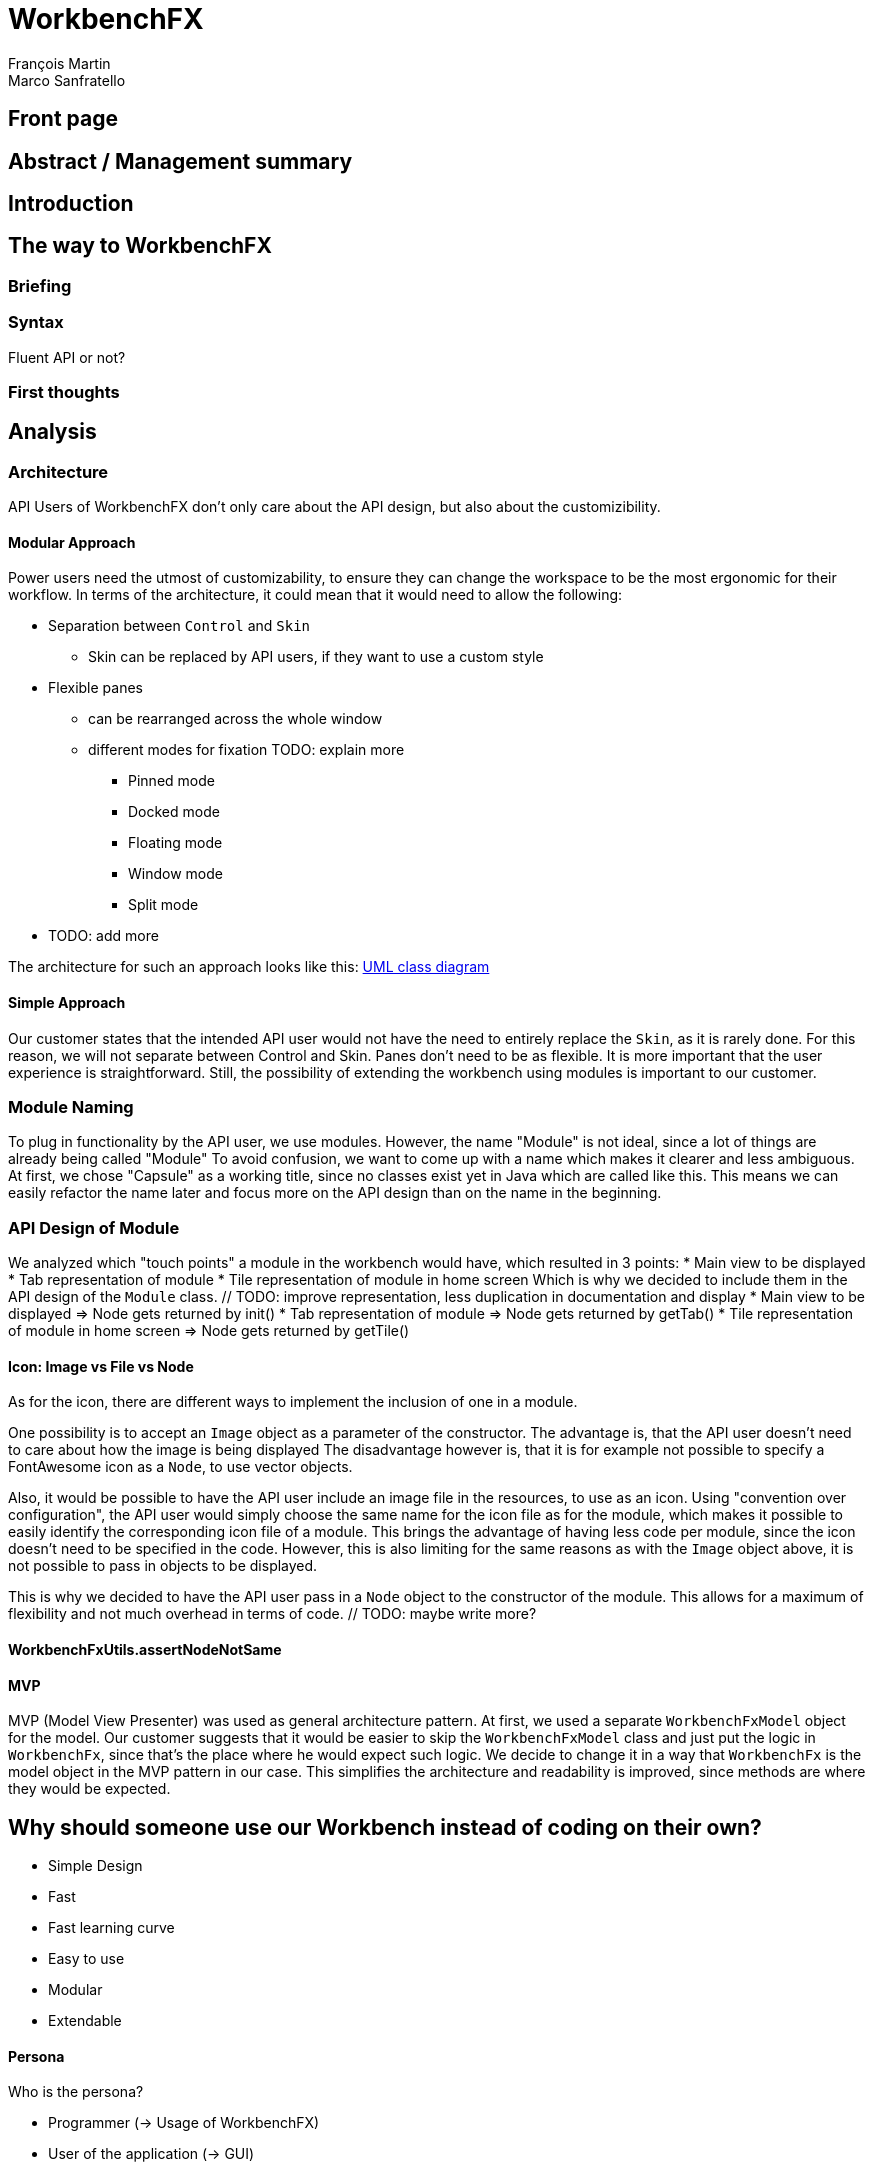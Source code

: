 = WorkbenchFX
François Martin; Marco Sanfratello

// Path to the code references
:sourcedir: ../src/main/java
:sourcedirdemo: ../workbenchfx-demo/src/main/java

== Front page

== Abstract / Management summary

== Introduction

== The way to WorkbenchFX
=== Briefing

=== Syntax
Fluent API or not?

=== First thoughts

== Analysis
=== Architecture
API Users of WorkbenchFX don't only care about the API design, but also about the customizibility.
//They want to be able to define their own design to ensure it blends in with the design of their components.
//The standard for custom controls in JavaFX is to use an implementation based on a control, separated from the skin. TODO: source?
//TODO: maybe explain a little with graphics how this structure works?

==== Modular Approach
Power users need the utmost of customizability, to ensure they can change the workspace to be the most ergonomic for their workflow.
In terms of the architecture, it could mean that it would need to allow the following:

* Separation between `Control` and `Skin`
** Skin can be replaced by API users, if they want to use a custom style
* Flexible panes
** can be rearranged across the whole window
** different modes for fixation TODO: explain more
*** Pinned mode
*** Docked mode
*** Floating mode
*** Window mode
*** Split mode
* TODO: add more

The architecture for such an approach looks like this: link:UML/modular_approach.asta[UML class diagram]
// TODO: include picture as well

==== Simple Approach
Our customer states that the intended API user would not have the need to entirely replace the `Skin`, as it is rarely done.
For this reason, we will not separate between Control and Skin.
Panes don't need to be as flexible.
It is more important that the user experience is straightforward.
Still, the possibility of extending the workbench using modules is important to our customer.

=== Module Naming
To plug in functionality by the API user, we use modules.
However, the name "Module" is not ideal, since a lot of things are already being called "Module"
To avoid confusion, we want to come up with a name which makes it clearer and less ambiguous.
// TODO: maybe include more precise definition, specifying what exactly a module is for us?
// TODO: include brainstorming_module.pdf with image as link
At first, we chose "Capsule" as a working title, since no classes exist yet in Java which are called like this.
This means we can easily refactor the name later and focus more on the API design than on the name in the beginning.

=== API Design of Module
We analyzed which "touch points" a module in the workbench would have, which resulted in 3 points:
* Main view to be displayed
* Tab representation of module
* Tile representation of module in home screen
Which is why we decided to include them in the API design of the `Module` class. // TODO: improve representation, less duplication in documentation and display
* Main view to be displayed => Node gets returned by init()
* Tab representation of module => Node gets returned by getTab()
* Tile representation of module in home screen => Node gets returned by getTile()

==== Icon: Image vs File vs Node
As for the icon, there are different ways to implement the inclusion of one in a module.

One possibility is to accept an `Image` object as a parameter of the constructor.
The advantage is, that the API user doesn't need to care about how the image is being displayed
The disadvantage however is, that it is for example not possible to specify a FontAwesome icon as a `Node`, to use vector objects.

Also, it would be possible to have the API user include an image file in the resources, to use as an icon.
Using "convention over configuration", the API user would simply choose the same name for the icon file as for the module, which makes it possible to easily identify the corresponding icon file of a module.
This brings the advantage of having less code per module, since the icon doesn't need to be specified in the code.
However, this is also limiting for the same reasons as with the `Image` object above, it is not possible to pass in objects to be displayed.

This is why we decided to have the API user pass in a `Node` object to the constructor of the module.
This allows for a maximum of flexibility and not much overhead in terms of code. // TODO: maybe write more?

// TODO: maybe, decision in AbstractModule between adding "content" as parameter in constructor and overriding init() or not including "content" as parameter and not overriding init(). Chose to do the latter since the node would not be used anywhere else and it would be about the same in terms of code, but is easier to override that way.

==== WorkbenchFxUtils.assertNodeNotSame
// TODO: add comment from AbstractModule, issues with icons as nodes not being possible to display => also to prevent Fabian from making this mistake, throw exception when constructor of AbstractModule is called.

==== MVP
MVP (Model View Presenter) was used as general architecture pattern.
// TODO: why?
At first, we used a separate `WorkbenchFxModel` object for the model.
Our customer suggests that it would be easier to skip the `WorkbenchFxModel` class and just put the logic in `WorkbenchFx`, since that's the place where he would expect such logic.
We decide to change it in a way that `WorkbenchFx` is the model object in the MVP pattern in our case.
This simplifies the architecture and readability is improved, since methods are where they would be expected.

== Why should someone use our Workbench instead of coding on their own?
* Simple Design
* Fast
* Fast learning curve
* Easy to use
* Modular
* Extendable

==== Persona
Who is the persona?

* Programmer (-> Usage of WorkbenchFX)
* User of the application (-> GUI)


==== Layout
Challenge:

* Broad spectrum of usage possibilities (-> reduce to one central use case / user story)
* Unique glossary --> Like in the previous project, we aknowledge, that a shared understanding with the customer is needed.
Thus, we're going to define a unique glossary.
So everyone talks the same language.

To gather information and best practices in order to fulfill the needs of the project, we're going to look at several applications.
This includes features, usability and general appearance of the specific workbench.

===== Blender (Tool for creating 3D models)
* Blender is divided up into five sections.
** Header --> Most important and the common settings
** Left Bar --> Tools
** Right Bar --> Tools
** Footer --> Animation, and view-modes
** Center --> The model, which is created
* All sections are resizable
* If their size becomes 0, they disappear but can be restored using the short code (-)
* Using short codes to show/hide the bars. (+)
Each bar has it's own short code.
There is no animation, when showing or hiding.
No possibility to show/hide the bars manually (-)
* Top right corner --> drag and create so a new window.
Each window shows the same part, but it's view is independent. (+)
To delete the window: Drag the corner back (-)
* Items in a bar can be moved manually, but only in the bar itself.
The bar itself is fixed and can't be moved.
* Items in the bar can be collapsed, in order to save space and make it cleaner.
* The tools in the toolbar are stored in tabs.
* When creating a new project, all settings are restored to default, so nothing can be destroyed. (+ probably give the user opportunity to choose)

===== Photoshop / Illustrator (Design tools)
* Photoshop (Image tool, Pixel based)
**

* Illustrator (Design tool, Vector based)
** Multiple windows possible. Are per default in the background opened. Navigation is done by tabs. (+)
** Tabs can be navigated to other places.
This is done by drag and drop
** Tabs can be placed anywhere in the application (- Needs for sure to be discussed. Has certainly it's advantages)
** Workspace can be restored to default using the equivalent setting. (+)
Custom workspaces can be stored. (+)
Multiple workspaces can be stored and it can be switched to. (+)
** Tabs
*** When double-clicking on the Tabs, they collapse (+)
*** They have 3 states (not likely to understand) and it's collapsing behaviour is not intuitive. (-)
**4

===== IntelliJ
* all possibilities available,
Right click on the tab, then one can decide the behaviour of it.
* "Remove from sidebar" removes the feature from the sidebar and it's not intuitive to restore this. (-)
* "Restore default layout" doesn't restore all layout changes (-)
* Layout changes should be stored at one place.
*

===== MSOffice

===== Sublime Text

===== Minimal viable product
As a result of our research we have enough information to create the most valuable workbench for our use case.
Nonetheless we need to break down the functionality to it's simplest scenario.
This way, we can assure our customer, that he minimal viable product as a result from this project.
The reason why we do this is, that this way both parties are talking the same language regarding the expectations of the outcome of the project.
Furthermore it's an assurance for both of them.

Characteristically for all programs is:

* A menu-bar on top of the application.
* Below the menu-bar is often a tool-bar, which contains the current, or most important tools represented through buttons (without collapsing).
* In center is often the window, in which the work is done.
* Usually there are on the left and right of the application bars, which can collapse.
They contain either further tools, buttons or a tree-view for navigation.
* Sometimes another bar which is collapsible is set below the main-window.
* Finally another tool-bar is set below the application.
It contains the least used tools, or tools which are needed at the end of the process.

==== The way creating the workbench

=== Challenges

=== Architecture
WorkbenchFX seems like a gigantic pane.
Maybe the panes are giving us some inspiration?

=== Testing

== Lessons learned

== Summary

== Honesty Declaration

